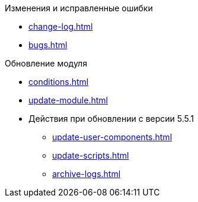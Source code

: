 .Изменения и исправленные ошибки
* xref:change-log.adoc[]
* xref:bugs.adoc[]

.Обновление модуля
* xref:conditions.adoc[]
* xref:update-module.adoc[]
* Действия при обновлении с версии 5.5.1
** xref:update-user-components.adoc[]
** xref:update-scripts.adoc[]
** xref:archive-logs.adoc[]
